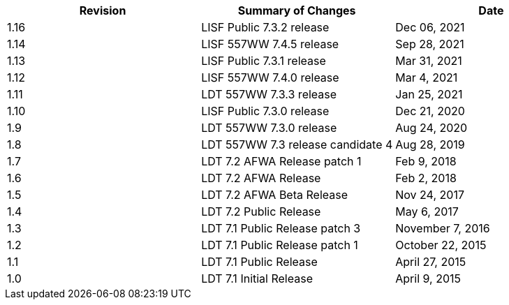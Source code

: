 
|====
| Revision | Summary of Changes             | Date

| 1.16     | LISF Public 7.3.2 release      | Dec 06, 2021
| 1.14     | LISF 557WW 7.4.5 release       | Sep 28, 2021
| 1.13     | LISF Public 7.3.1 release      | Mar 31, 2021
| 1.12     | LISF 557WW 7.4.0 release       | Mar 4, 2021
| 1.11     | LDT 557WW 7.3.3 release        | Jan 25, 2021
| 1.10     | LISF Public 7.3.0 release      | Dec 21, 2020
| 1.9      | LDT 557WW 7.3.0 release        | Aug 24, 2020
| 1.8      | LDT 557WW 7.3 release candidate 4 | Aug 28, 2019
| 1.7      | LDT 7.2 AFWA Release patch 1   | Feb 9, 2018
| 1.6      | LDT 7.2 AFWA Release           | Feb 2, 2018
| 1.5      | LDT 7.2 AFWA Beta Release      | Nov 24, 2017
| 1.4      | LDT 7.2 Public Release         | May 6, 2017
| 1.3      | LDT 7.1 Public Release patch 3 | November 7, 2016
| 1.2      | LDT 7.1 Public Release patch 1 | October 22, 2015
| 1.1      | LDT 7.1 Public Release         | April 27, 2015
| 1.0      | LDT 7.1 Initial Release        | April 9, 2015
|====

